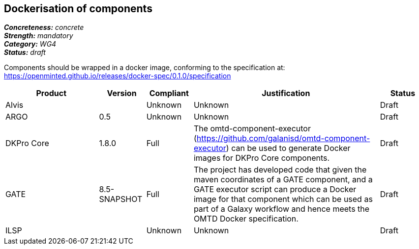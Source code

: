 == Dockerisation of components

[%hardbreaks]
[small]#*_Concreteness:_* __concrete__#
[small]#*_Strength:_*     __mandatory__#
[small]#*_Category:_*     __WG4__#
[small]#*_Status:_*       __draft__#

Components should be wrapped in a docker image, conforming to the specification at: https://openminted.github.io/releases/docker-spec/0.1.0/specification

// Below is an example of how a compliance evaluation table could look. This is presently optional
// and may be moved to a more structured/principled format later maintained in separate files.
[cols="2,1,1,4,1"]
|====
|Product|Version|Compliant|Justification|Status

| Alvis
|
| Unknown
| Unknown
| Draft

| ARGO
| 0.5
| Unknown
| Unknown
| Draft

| DKPro Core
| 1.8.0
| Full
| The omtd-component-executor (https://github.com/galanisd/omtd-component-executor) can be used to generate Docker images for DKPro Core components.
| Draft

| GATE
| 8.5-SNAPSHOT
| Full
| The project has developed code that given the maven coordinates of a GATE component, and a GATE executor script can produce a Docker image for that component which can be used as part of a Galaxy workflow and hence meets the OMTD Docker specification.
| Draft

| ILSP
| 
| Unknown
| Unknown
| Draft
|====
